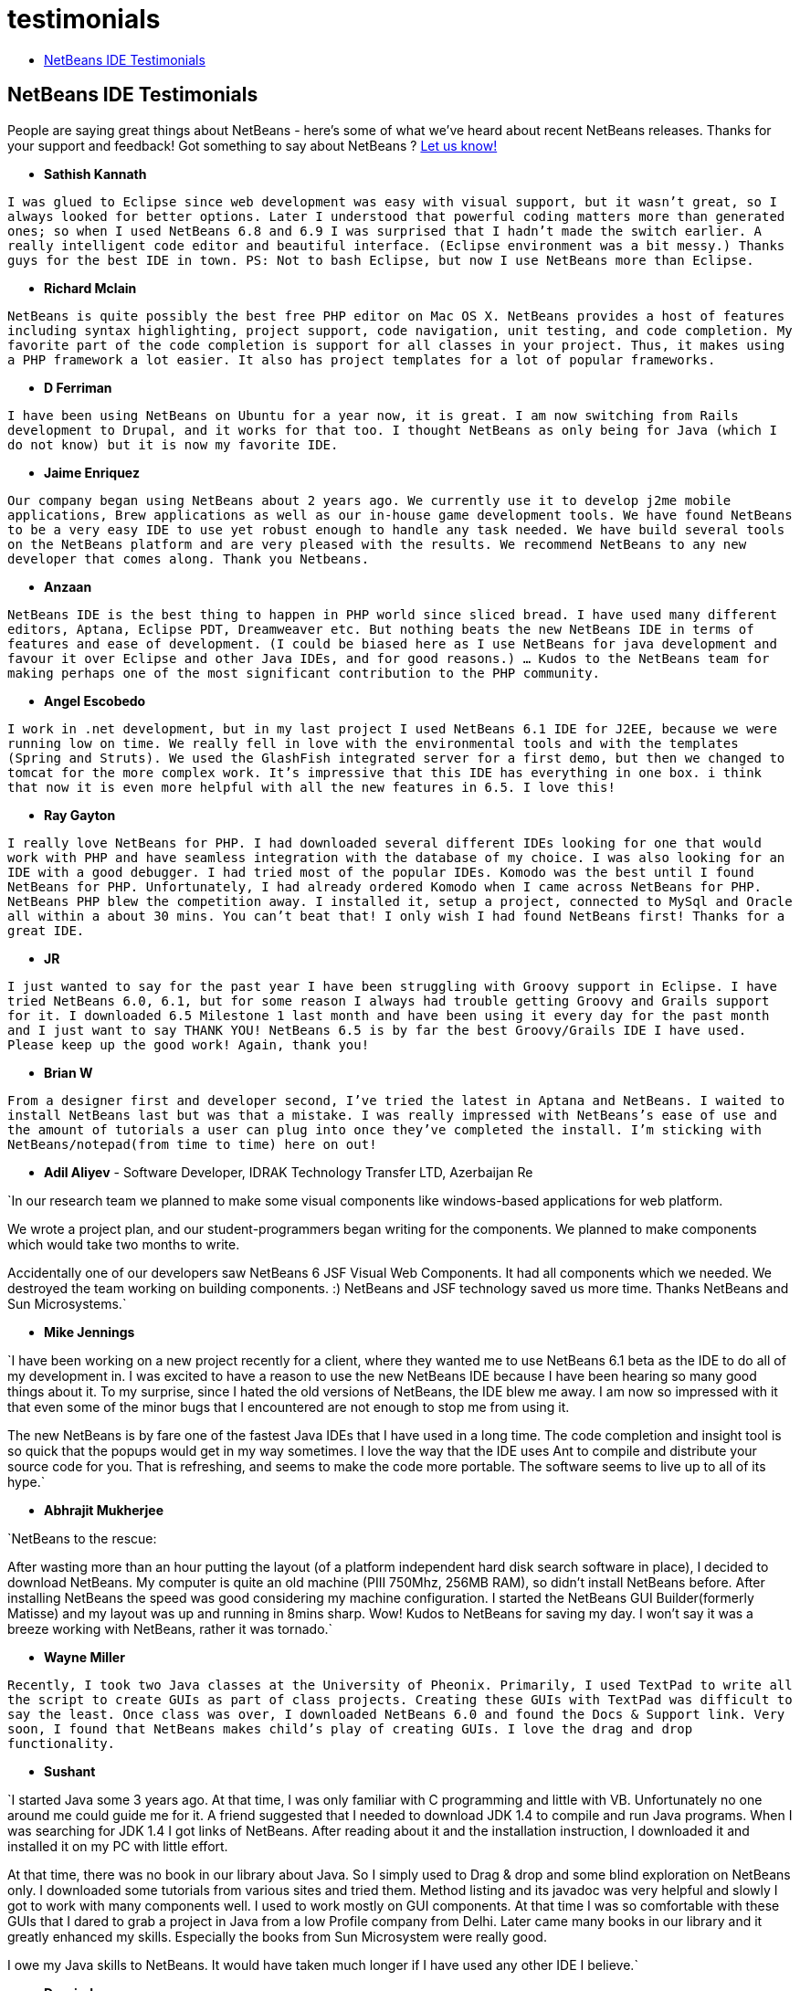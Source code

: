 // 
//     Licensed to the Apache Software Foundation (ASF) under one
//     or more contributor license agreements.  See the NOTICE file
//     distributed with this work for additional information
//     regarding copyright ownership.  The ASF licenses this file
//     to you under the Apache License, Version 2.0 (the
//     "License"); you may not use this file except in compliance
//     with the License.  You may obtain a copy of the License at
// 
//       http://www.apache.org/licenses/LICENSE-2.0
// 
//     Unless required by applicable law or agreed to in writing,
//     software distributed under the License is distributed on an
//     "AS IS" BASIS, WITHOUT WARRANTIES OR CONDITIONS OF ANY
//     KIND, either express or implied.  See the License for the
//     specific language governing permissions and limitations
//     under the License.
//

= testimonials
:jbake-type: page
:jbake-tags: oldsite, needsreview
:jbake-status: published
:keywords: Apache NetBeans  testimonials
:description: Apache NetBeans  testimonials
:toc: left
:toc-title:

== NetBeans IDE Testimonials

People are saying great things about NetBeans - here's some of what we've heard about recent NetBeans releases. Thanks for your support and feedback! Got something to say about NetBeans ? link:/about/contact_form.html?to=1[Let us know!]

* *Sathish Kannath*

`I was glued to Eclipse since web development was easy with visual support, but it wasn't great, so I always looked for better options. Later I understood that powerful coding matters more than generated ones; so when I used NetBeans 6.8 and 6.9 I was surprised that I hadn't made the switch earlier. A really intelligent code editor and beautiful interface. (Eclipse environment was a bit messy.) Thanks guys for the best IDE in town. PS: Not to bash Eclipse, but now I use NetBeans more than Eclipse.`

* *Richard Mclain*

`NetBeans is quite possibly the best free PHP editor on Mac OS X. NetBeans provides a host of features including syntax highlighting, project support, code navigation, unit testing, and code completion. My favorite part of the code completion is support for all classes in your project. Thus, it makes using a PHP framework a lot easier. It also has project templates for a lot of popular frameworks.`

* *D Ferriman*

`I have been using NetBeans on Ubuntu for a year now, it is great. I am now switching from Rails development to Drupal, and it works for that too. I thought NetBeans as only being for Java (which I do not know) but it is now my favorite IDE.`

* *Jaime Enriquez*

`Our company began using NetBeans about 2 years ago. We currently use it to develop j2me mobile applications, Brew applications as well as our in-house game development tools. We have found NetBeans to be a very easy IDE to use yet robust enough to handle any task needed. We have build several tools on the NetBeans platform and are very pleased with the results. We recommend NetBeans to any new developer that comes along. Thank you Netbeans.`

* *Anzaan*

`NetBeans IDE is the best thing to happen in PHP world since sliced bread. I have used many different editors, Aptana, Eclipse PDT, Dreamweaver etc. But nothing beats the new NetBeans IDE in terms of features and ease of development. (I could be biased here as I use NetBeans for java development and favour it over Eclipse and other Java IDEs, and for good reasons.) ... Kudos to the NetBeans team for making perhaps one of the most significant contribution to the PHP community.`

* *Angel Escobedo*

`I work in .net development, but in my last project I used NetBeans 6.1 IDE for J2EE, because we were running low on time. We really fell in love with the environmental tools and with the templates (Spring and Struts). We used the GlashFish integrated server for a first demo, but then we changed to tomcat for the more complex work. It's impressive that this IDE has everything in one box. i think that now it is even more helpful with all the new features in 6.5. I love this!`

* *Ray Gayton*

`I really love NetBeans for PHP. I had downloaded several different IDEs looking for one that would work with PHP and have seamless integration with the database of my choice. I was also looking for an IDE with a good debugger. I had tried most of the popular IDEs. Komodo was the best until I found NetBeans for PHP. Unfortunately, I had already ordered Komodo when I came across NetBeans for PHP. NetBeans PHP blew the competition away. I installed it, setup a project, connected to MySql and Oracle all within a about 30 mins. You can't beat that! I only wish I had found NetBeans first! Thanks for a great IDE.`

* *JR*

`I just wanted to say for the past year I have been struggling with Groovy support in
Eclipse. I have tried NetBeans 6.0, 6.1, but for some reason I always had trouble getting
Groovy and Grails support for it. I downloaded 6.5 Milestone 1 last month and have been using it every day for the past month and I just want to say THANK YOU! NetBeans 6.5 is by far the best Groovy/Grails IDE I have used. Please keep up the good work! Again, thank you!`

* *Brian W*

`From a designer first and developer second, I've tried the latest in Aptana and NetBeans. I waited to install NetBeans last but was that a mistake. I was really impressed with NetBeans's ease of use and the amount of tutorials a user can plug into once they've completed the install. I'm sticking with NetBeans/notepad(from time to time) here on out!`

* *Adil Aliyev* - Software Developer, IDRAK Technology Transfer LTD, Azerbaijan Re

`In our research team we planned to make some visual components like windows-based applications for web platform.

We wrote a project plan, and our student-programmers began writing for the
components. We planned to make components which would take two months to write.

Accidentally one of our developers saw NetBeans 6 JSF Visual Web Components. It had all components which we needed. We destroyed the team working on building components. :) NetBeans and JSF technology saved us more time. Thanks NetBeans and Sun Microsystems.`

* *Mike Jennings*

`I have been working on a new project recently for a client, where they wanted me to use NetBeans 6.1 beta as the IDE to do all of my development in. I was excited to have a reason to use the new NetBeans IDE because I have been hearing so many good things about it. To my surprise, since I hated the old versions of NetBeans, the IDE blew me away. I am now so impressed with it that even some of the minor bugs that I encountered are not enough to stop me from using it.

The new NetBeans is by fare one of the fastest Java IDEs that I have used in a long time. The code completion and insight tool is so quick that the popups would get in my way sometimes. I love the way that the IDE uses Ant to compile and distribute your source code for you. That is refreshing, and seems to make the code more portable. The software seems to live up to all of its hype.`

* *Abhrajit Mukherjee*

`NetBeans to the rescue:

After wasting more than an hour putting the layout (of a platform independent hard disk search software in place), I decided to download NetBeans. My computer is quite an old machine (PIII 750Mhz, 256MB RAM), so didn't install NetBeans before. After installing NetBeans the speed was good considering my machine configuration. I started the NetBeans GUI Builder(formerly Matisse) and my layout was up and running in 8mins sharp. Wow! Kudos to NetBeans for saving my day. I won't say it was a breeze working with NetBeans, rather it was tornado.`

* *Wayne Miller*

`Recently, I took two Java classes at the University of Pheonix. Primarily, I used TextPad
to write all the script to create GUIs as part of class projects. Creating these GUIs with TextPad was difficult to say the least. Once class was over, I downloaded NetBeans 6.0 and found the Docs &amp; Support link. Very soon, I found that NetBeans makes child's play of creating GUIs. I love the drag and drop functionality.`

* *Sushant*

`I started Java some 3 years ago. At that time, I was only familiar with C programming and little with VB. Unfortunately no one around me could guide me for it. A friend suggested that I needed to download JDK 1.4 to compile and run Java programs. When I was searching for JDK 1.4 I got links of NetBeans. After reading about it and the installation instruction, I downloaded it and installed it on my PC with little effort.

At that time, there was no book in our library about Java. So I simply used to Drag &amp; drop and some blind exploration on NetBeans only. I downloaded some tutorials from various sites and tried them. Method listing and its javadoc was very helpful and slowly I got to work with many components well. I used to work mostly on GUI components. At that time I was so comfortable with these GUIs that I dared to grab a project in Java from a low Profile company from Delhi. Later came many books in our library and it greatly enhanced my skills. Especially the books from Sun Microsystem were really good.

I owe my Java skills to NetBeans. It would have taken much longer if I have used any other IDE I believe.`

* *Depriede*

`After three hours to try to implement my first web service in Eclipse, i did it in 10 seconds with NetBeans.... Thanks for all. NetBeans is fantastic! I always choose it when I can.`

* *Graeme Rocher* - "The definitive guide to Grails" (page 337)

`Of the open source IDEs available, NetBeans provides the most advanced support for Groovy and Grails development. After making NetBeans one of the best Ruby IDEs on the market, Sun began investing in Groovy and Grails support, and with the release of NetBeans 6.5, the results of that investment have really begun to show.`

* *Gene*

`When I started programming I was using notepad++ and really liked it but as projects got bigger and bigger and I needed support for frameworks and other features I started search for IDE rather than code editor. In just last 3-4 months I have tried Aptana PHP, EclipsePDT, NuShpere PHPed, Zend Studio Eclipse, Komodo Edit but never fell in love with them. But i downloaded NetBeans 6.5 3 days ago and I am already in love with it. In all other IDEs one or another feature is missing or they are very resource hungry. There are features which are available in NetBeans free of cost but you have to pay huge money to get those in other IDEs. Learning curve is also not as steep as Eclipse clones. It works out of box.`

* *Grace Sojor*

`It all started back in 2005 when I was introduced to NetBeans while attending a national conference for Information Technology instructors and I was two years fresh from college. Then, it was unfortunate that our instructors didn't introduce to us NetBeans. I guess I am one of the lucky ones that my path crossed with NetBeans and I got hooked. I learned a lot in NetBeans and I appreciated programming more. The robust performance NetBeans provided with its GUI functions made it more appealing to me. That's how my love affair started with NetBeans. And these days, I definitely feel lucky that I have the chance to introduce this amazing IDE to my students.`

* *Swoffenden*

`I've always been in amazement at the beautiful application that is NetBeans. I love the IDE, the sharing it and the willingness to "play well with others". It promotes a new breed of programming and creation and I couldn't be prouder to know and use this wonderful application.`

* *Nilu*

`I'd give it five stars especially for the DTrace integrations on Solaris and Linux. I liked it's memory leak detection tools. The syntax completion improved a lot and it moves faster on my machine. The cross references are getting better but there is a long way until they will match SlickEdit's performances. Also integrations with Glassfish and support for Python and Ruby improved.`

* *Gabor Gossmann*

`For many months I couldn't use NetBeans. Now it has changed. It is a very professional program, with a lot of contact points, with a lot of programming languages. It's really great.`

* *Peter*

`This is fabulous! I just completed the tutorial "Getting Started with JAX-WS Web Services". I cannot believe how much the NetBeans 6.7 IDE does for me, in setting up the projects and routines, and generating the whole web-service call in a web client. It's cake, for this long-time gnu-C vi programmer. The possibilities for our small company, just now starting the transition to web, are great. Thank you, IDE and tutorial developers!`

* *Adam Spline*

`I have been using Elipse for several years for Servlet development. I decided to give NetBeans a try, and I was amazed at the integration of the development environment. In my experience, it takes much time to configure Eclipse to properly develop web components. Yet, right out of the box, NetBeans is pre-configured to develop, debug, and deploy web components quickly onto Tomcat (which is included with the download). While I am still surveying the features, I am impressed how quickly I could deploy a new web application.`

* *S Mandal*

`I've been using NetBeans since version 4.1 which was released back in 2005, primarily for Java work, and have now upgraded to v6.5. The development has been fabulous all the way, and the product is now at a level of maturity which rivals commercial grade products in many aspects. The clean and highly intuitive interface has always been nothing short of amazing. There haven't been too many times when I've had to refer to some online documentation to find out a certain way of doing something, thanks to the so-very thoughtful UI. Best of all, the new PHP centric abilities in 6.5 are absolutely second to
none! I've been using a combination of tools for working in PHP so far (6 years! ;)), and it did get cumbersome from time to time. NetBeans 6.5 takes all of that away and gives you one rock-solid, all rounder, definite "go-to" tool for rapid and robust PHP development. This is really what I had been waiting for. 6.5 is a tremendous achievement for the NetBeans team, a huge thanks to you all.`

* *Rajiv Perera*

`I work as a Software Engineer and for me NetBeans is like food to human. I have been using this IDE for 3 years as part of the application my company developed using the NetBeans RCP platform and today I am very confident about this IDE that i can recommend NetBeans as the IDE to any developer. Even our .Net team are also amazed by the features of it.`

* *Salman Ahmed*

`Congratulations to all the developers and other people associated with NetBeans that put out the NB 6 release for winning the 2008 Jolt Award in the "Development Environments" category!

I've only been using NetBeans for about two months now, and this being my first experience ever with a Java development IDE has been tremendously positive - and productive! I've been using various versions of MS Visual Studio on Windows over the past 10 years and I've been used to the command line (and gcc and make on UNIX), and I can say that NetBeans 6 is an awesome IDE product. There are a few rough edges here and there, but overall this is an awesome IDE.

Congratulations to all the NetBeans developers and the NetBeans team for this release, and for winning the Jolt award. As a software developer, I know full well the hard work, effort, and dedication it must have taken to get to this point. Really well done everyone!`


NOTE: This document was automatically converted to the AsciiDoc format on 2018-03-08, and needs to be reviewed.
